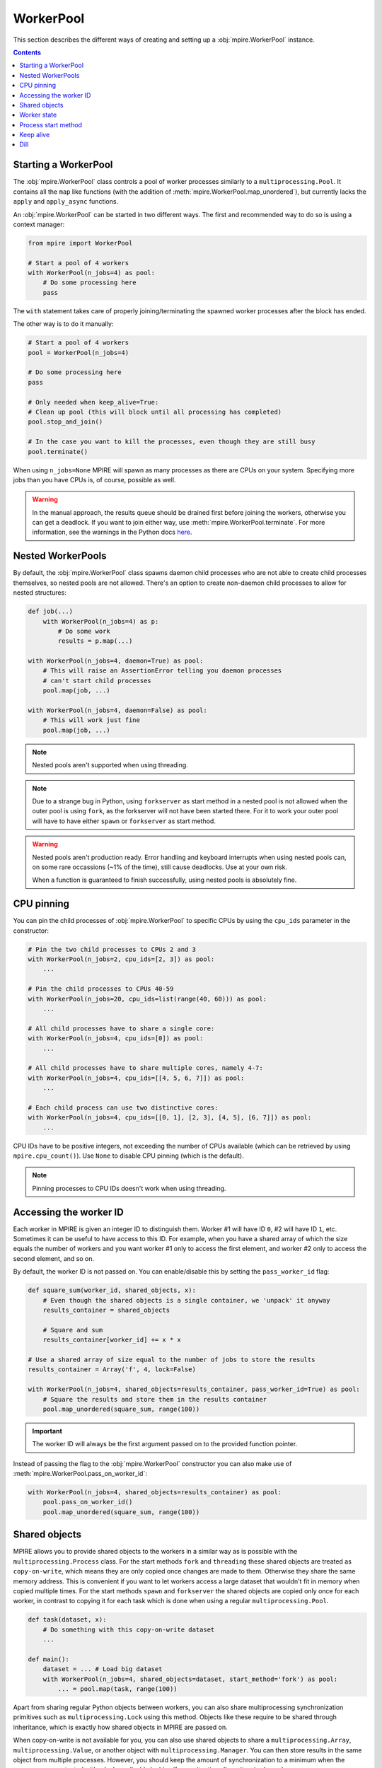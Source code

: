 WorkerPool
==========

This section describes the different ways of creating and setting up a :obj:`mpire.WorkerPool` instance.

.. contents:: Contents
    :depth: 2
    :local:

Starting a WorkerPool
---------------------

The :obj:`mpire.WorkerPool` class controls a pool of worker processes similarly to a ``multiprocessing.Pool``. It
contains all the ``map`` like functions (with the addition of :meth:`mpire.WorkerPool.map_unordered`), but currently
lacks the ``apply`` and ``apply_async`` functions.

An :obj:`mpire.WorkerPool` can be started in two different ways. The first and recommended way to do so is using a
context manager:

.. code-block:: python

    from mpire import WorkerPool

    # Start a pool of 4 workers
    with WorkerPool(n_jobs=4) as pool:
        # Do some processing here
        pass

The ``with`` statement takes care of properly joining/terminating the spawned worker processes after the block has
ended.

The other way is to do it manually:

.. code-block:: python

    # Start a pool of 4 workers
    pool = WorkerPool(n_jobs=4)

    # Do some processing here
    pass

    # Only needed when keep_alive=True:
    # Clean up pool (this will block until all processing has completed)
    pool.stop_and_join()

    # In the case you want to kill the processes, even though they are still busy
    pool.terminate()

When using ``n_jobs=None`` MPIRE will spawn as many processes as there are CPUs on your system. Specifying more jobs
than you have CPUs is, of course, possible as well.

.. warning::

    In the manual approach, the results queue should be drained first before joining the workers, otherwise you can get
    a deadlock. If you want to join either way, use :meth:`mpire.WorkerPool.terminate`. For more information, see the
    warnings in the Python docs here_.

.. _here: https://docs.python.org/3/library/multiprocessing.html#pipes-and-queues


Nested WorkerPools
------------------

By default, the :obj:`mpire.WorkerPool` class spawns daemon child processes who are not able to create child processes
themselves, so nested pools are not allowed. There's an option to create non-daemon child processes to allow for nested
structures:

.. code-block:: python

    def job(...)
        with WorkerPool(n_jobs=4) as p:
            # Do some work
            results = p.map(...)

    with WorkerPool(n_jobs=4, daemon=True) as pool:
        # This will raise an AssertionError telling you daemon processes
        # can't start child processes
        pool.map(job, ...)

    with WorkerPool(n_jobs=4, daemon=False) as pool:
        # This will work just fine
        pool.map(job, ...)

.. note::

    Nested pools aren't supported when using threading.

.. note::

    Due to a strange bug in Python, using ``forkserver`` as start method in a nested pool is not allowed when the
    outer pool is using ``fork``, as the forkserver will not have been started there. For it to work your outer pool
    will have to have either ``spawn`` or ``forkserver`` as start method.

.. warning::

    Nested pools aren't production ready. Error handling and keyboard interrupts when using nested pools can, on some
    rare occassions (~1% of the time), still cause deadlocks. Use at your own risk.

    When a function is guaranteed to finish successfully, using nested pools is absolutely fine.


CPU pinning
-----------

You can pin the child processes of :obj:`mpire.WorkerPool` to specific CPUs by using the ``cpu_ids`` parameter in the
constructor:

.. code-block:: python

    # Pin the two child processes to CPUs 2 and 3
    with WorkerPool(n_jobs=2, cpu_ids=[2, 3]) as pool:
        ...

    # Pin the child processes to CPUs 40-59
    with WorkerPool(n_jobs=20, cpu_ids=list(range(40, 60))) as pool:
        ...

    # All child processes have to share a single core:
    with WorkerPool(n_jobs=4, cpu_ids=[0]) as pool:
        ...

    # All child processes have to share multiple cores, namely 4-7:
    with WorkerPool(n_jobs=4, cpu_ids=[[4, 5, 6, 7]]) as pool:
        ...

    # Each child process can use two distinctive cores:
    with WorkerPool(n_jobs=4, cpu_ids=[[0, 1], [2, 3], [4, 5], [6, 7]]) as pool:
        ...

CPU IDs have to be positive integers, not exceeding the number of CPUs available (which can be retrieved by using
``mpire.cpu_count()``). Use ``None`` to disable CPU pinning (which is the default).

.. note::

    Pinning processes to CPU IDs doesn't work when using threading.


.. _workerID:


Accessing the worker ID
-----------------------

Each worker in MPIRE is given an integer ID to distinguish them. Worker #1 will have ID ``0``, #2 will have ID ``1``,
etc. Sometimes it can be useful to have access to this ID. For example, when you have a shared array of which the size
equals the number of workers and you want worker #1 only to access the first element, and worker #2 only to access the
second element, and so on.

By default, the worker ID is not passed on. You can enable/disable this by setting the ``pass_worker_id`` flag:

.. code-block:: python

    def square_sum(worker_id, shared_objects, x):
        # Even though the shared objects is a single container, we 'unpack' it anyway
        results_container = shared_objects

        # Square and sum
        results_container[worker_id] += x * x

    # Use a shared array of size equal to the number of jobs to store the results
    results_container = Array('f', 4, lock=False)

    with WorkerPool(n_jobs=4, shared_objects=results_container, pass_worker_id=True) as pool:
        # Square the results and store them in the results container
        pool.map_unordered(square_sum, range(100))

.. important::

    The worker ID will always be the first argument passed on to the provided function pointer.

Instead of passing the flag to the :obj:`mpire.WorkerPool` constructor you can also make use of
:meth:`mpire.WorkerPool.pass_on_worker_id`:

.. code-block:: python

    with WorkerPool(n_jobs=4, shared_objects=results_container) as pool:
        pool.pass_on_worker_id()
        pool.map_unordered(square_sum, range(100))


.. _shared_objects:

Shared objects
--------------

MPIRE allows you to provide shared objects to the workers in a similar way as is possible with the
``multiprocessing.Process`` class. For the start methods ``fork`` and ``threading`` these shared objects are treated as
``copy-on-write``, which means they are only copied once changes are made to them. Otherwise they share the same memory
address. This is convenient if you want to let workers access a large dataset that wouldn't fit in memory when copied
multiple times. For the start methods ``spawn`` and ``forkserver`` the shared objects are copied only once for each
worker, in contrast to copying it for each task which is done when using a regular ``multiprocessing.Pool``.

.. code-block:: python

    def task(dataset, x):
        # Do something with this copy-on-write dataset
        ...

    def main():
        dataset = ... # Load big dataset
        with WorkerPool(n_jobs=4, shared_objects=dataset, start_method='fork') as pool:
            ... = pool.map(task, range(100))

Apart from sharing regular Python objects between workers, you can also share multiprocessing synchronization
primitives such as ``multiprocessing.Lock`` using this method. Objects like these require to be shared through
inheritance, which is exactly how shared objects in MPIRE are passed on.

When copy-on-write is not available for you, you can also use shared objects to share a ``multiprocessing.Array``,
``multiprocessing.Value``, or another object with ``multiprocessing.Manager``. You can then store results in the same
object from multiple processes. However, you should keep the amount of synchronization to a minimum when the resources
are protected with a lock, or disable locking if your situation allows it as is shown here:

.. code-block:: python

    from multiprocessing import Array

    def square_add_and_modulo_with_index(shared_objects, idx, x):
        # Unpack results containers
        square_results_container, add_results_container = shared_objects

        # Square, add and modulo
        square_results_container[idx] = x * x
        add_results_container[idx] = x + x
        return x % 2

    def main():
        # Use a shared array of size 100 and type float to store the results
        square_results_container = Array('f', 100, lock=False)
        add_results_container = Array('f', 100, lock=False)
        shared_objects = square_results_container, add_results_container
        with WorkerPool(n_jobs=4, shared_objects=shared_objects) as pool:

            # Square, add and modulo the results and store them in the results containers
            modulo_results = pool.map(square_add_and_modulo_with_index,
                                      enumerate(range(100)), iterable_len=100)

Multiple objects can be provided by placing them, for example, in a tuple container as is shown above.

.. important::

    Shared objects are passed on as the second argument, after the worker ID (when enabled), to the provided function
    pointer.

In the example above we create two results containers, one for squaring and for adding the given value, and disable
locking for both. Additionally, we also return a value, even though we use shared objects for storing results. We can
safely disable locking here as each task writes to a different index in the array, so no race conditions can occur.
Disabling locking is, of course, a lot faster than enabling it

Instead of passing the shared objects to the :obj:`mpire.WorkerPool` constructor you can also use the
:meth:`mpire.WorkerPool.set_shared_objects` function:

.. code-block:: python

    def square_with_index(shared_objects, idx, x):
        results_container = shared_objects
        results_container[idx] = x * x

    results_container = Array('f', 100, lock=False)

    with WorkerPool(n_jobs=4) as pool:
        pool.set_shared_objects(results_container)
        pool.map_unordered(square_with_index, enumerate(range(100)),
                           iterable_len=100)

Shared objects have to be specified before the workers are started. Workers are started once the first ``map`` call is
executed. I.e., when ``keep_alive=True`` and the workers are reused, changing the shared objects between two consecutive
``map`` calls won't work.

.. _worker_state:

Worker state
------------

If you want to let each worker have its own state you can use the ``use_worker_state`` flag. The worker state can be
combined with the ``worker_init`` and ``worker_exit`` parameters of each ``map`` function, leading to some really useful
capabilities:

.. code-block:: python

    import numpy as np
    import pickle

    def load_big_model(worker_state):
        # Load a model which takes up a lot of memory
        with open('./a_really_big_model.p3', 'rb') as f:
            worker_state['model'] = pickle.load(f)

    def model_predict(worker_state, x):
        # Predict
        return worker_state['model'].predict(x)

    with WorkerPool(n_jobs=4, use_worker_state=True) as pool:
        # Let the model predict
        data = np.array([[...]])
        results = pool.map(model_predict, data, worker_init=load_big_model)

.. important::

    The worker state is passed on as the third argument, after the worker ID and shared objects (when enabled), to the
    provided function pointer.

More information about the ``worker_init`` and ``worker_exit`` parameters can be found at :ref:`worker_init_exit`.

Instead of passing the flag to the :obj:`mpire.WorkerPool` constructor you can also make use of
:meth:`mpire.WorkerPool.set_use_worker_state`:

.. code-block:: python

    with WorkerPool(n_jobs=4) as pool:
        pool.set_use_worker_state()
        results = pool.map(model_predict, data, worker_init=load_big_model)

.. _start_methods:

Process start method
--------------------

The ``multiprocessing`` package allows you to start processes using a few different methods: ``'fork'``, ``'spawn'`` or
``'forkserver'``. Threading is also available by using ``'threading'``. For detailed information on the multiprocessing
contexts, please refer to the multiprocessing documentation_ and caveats_ section. In short:

- ``'fork'`` (the default on Unix based systems) copies the parent process such that the child process is effectively
  identical. This includes copying everything currently in memory. This is sometimes useful, but other times useless or
  even a serious bottleneck.
- ``'spawn'`` (the default on Windows) starts a fresh python interpreter where only those resources necessary are
  inherited.
- ``'forkserver'`` first starts a server process (using spawn). Whenever a new process is needed the parent process
  requests the server to fork a new process.
- ``'threading'`` starts child threads.

Be aware that global variables (constants are fine) might have a different value than you might expect. You also have to
import packages within the called function:

.. code-block:: python

    import os

    def failing_job(folder, filename):
        return os.path.join(folder, filename)

    # This will fail because 'os' is not copied to the child processes
    with WorkerPool(n_jobs=2, start_method='spawn') as pool:
        pool.map(failing_job, [('folder', '0.p3'), ('folder', '1.p3')])

.. code-block:: python

    def working_job(folder, filename):
        import os
        return os.path.join(folder, filename)

    # This will work
    with WorkerPool(n_jobs=2, start_method='spawn') as pool:
        pool.map(working_job, [('folder', '0.p3'), ('folder', '1.p3')])

A lot of effort has been put into making the progress bar, dashboard, and nested pools (with multiple progress bars)
work well with ``spawn`` and ``forkserver``. So, everything should work fine.

Keep alive
----------

Workers can be kept alive in between consecutive map calls using the ``keep_alive`` flag. This is useful when your
workers have a long startup time and you need to call one of the map functions multiple times. When either the function
to execute or the ``worker_lifespan`` parameter changes MPIRE will ignore the flag as it needs to restart the workers
anyway.

Building further on the worker state example:

.. code-block:: python

    import numpy as np
    import pickle

    def load_big_model():
        # Load a model which takes up a lot of memory
        with open('./a_really_big_model.p3', 'rb') as f:
            return pickle.load(f)

    def model_predict(worker_state, x):
        # Load model
        if 'model' not in worker_state:
            worker_state['model'] = load_big_model()

        # Predict
        return worker_state['model'].predict(x)

    with WorkerPool(n_jobs=4, use_worker_state=True, keep_alive=True) as pool:
        # Let the model predict
        data = np.array([[...]])
        results = pool.map(model_predict, data)

        # Do something with the results
        ...

        # Let the model predict some more. In this call the workers are reused,
        # which means the big model doesn't need to be loaded again
        data = np.array([[...]])
        results = pool.map(model_predict, data)

        # Workers are restarted in this case because the function changed
        pool.map(square_sum, range(100))

Instead of passing the flag to the :obj:`mpire.WorkerPool` constructor you can also make use of
:meth:`mpire.WorkerPool.set_keep_alive`:

.. code-block:: python

    with WorkerPool(n_jobs=4) as pool:
        pool.set_keep_alive()
        pool.map_unordered(square_sum, range(100))


.. _use_dill:

Dill
----

For some functions or tasks it can be useful to not rely on pickle, but on some more powerful serialization backends
like dill_. ``dill`` isn't installed by default. See :ref:`dilldep` for more information on installing the dependencies.

For all benefits of ``dill``, please refer to the `dill documentation`_.

Once the dependencies have been installed, you can enable it using the ``use_dill`` flag:

.. code-block:: python

    with WorkerPool(n_jobs=4, use_dill=True) as pool:
        ...

.. note::

    When using ``dill`` it can potentially slow down processing. This is the cost of having a more reliable and
    powerful serialization backend.

.. _documentation: https://docs.python.org/3/library/multiprocessing.html#contexts-and-start-methods
.. _caveats: https://docs.python.org/3/library/multiprocessing.html#the-spawn-and-forkserver-start-methods
.. _dill: https://pypi.org/project/dill/
.. _dill documentation: https://github.com/uqfoundation/dill
